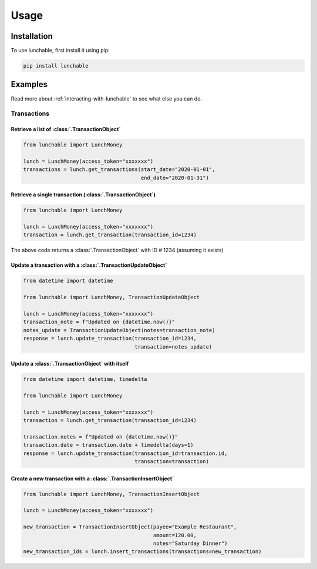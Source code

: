 ##################
Usage
##################

******************
Installation
******************

To use lunchable, first install it using pip:

.. code-block:: console

    pip install lunchable

******************
Examples
******************

Read more about :ref:`interacting-with-lunchable` to see what
else you can do.

Transactions
==================

Retrieve a list of :class:`.TransactionObject`
----------------------------------------------------------------------

.. code-block:: python

    from lunchable import LunchMoney

    lunch = LunchMoney(access_token="xxxxxxx")
    transactions = lunch.get_transactions(start_date="2020-01-01",
                                          end_date="2020-01-31")


Retrieve a single transaction (:class:`.TransactionObject`)
----------------------------------------------------------------------

.. code-block:: python

    from lunchable import LunchMoney

    lunch = LunchMoney(access_token="xxxxxxx")
    transaction = lunch.get_transaction(transaction_id=1234)


The above code returns a :class:`.TransactionObject` with ID # 1234 (assuming it exists)

Update a transaction with a :class:`.TransactionUpdateObject`
----------------------------------------------------------------------

.. code-block:: python

    from datetime import datetime

    from lunchable import LunchMoney, TransactionUpdateObject

    lunch = LunchMoney(access_token="xxxxxxx")
    transaction_note = f"Updated on {datetime.now()}"
    notes_update = TransactionUpdateObject(notes=transaction_note)
    response = lunch.update_transaction(transaction_id=1234,
                                        transaction=notes_update)

Update a :class:`.TransactionObject` with itself
----------------------------------------------------------------------

.. code-block:: python

    from datetime import datetime, timedelta

    from lunchable import LunchMoney

    lunch = LunchMoney(access_token="xxxxxxx")
    transaction = lunch.get_transaction(transaction_id=1234)

    transaction.notes = f"Updated on {datetime.now()}"
    transaction.date = transaction.date + timedelta(days=1)
    response = lunch.update_transaction(transaction_id=transaction.id,
                                        transaction=transaction)

Create a new transaction with a :class:`.TransactionInsertObject`
----------------------------------------------------------------------

.. code-block:: python

    from lunchable import LunchMoney, TransactionInsertObject

    lunch = LunchMoney(access_token="xxxxxxx")

    new_transaction = TransactionInsertObject(payee="Example Restaurant",
                                              amount=120.00,
                                              notes="Saturday Dinner")
    new_transaction_ids = lunch.insert_transactions(transactions=new_transaction)
